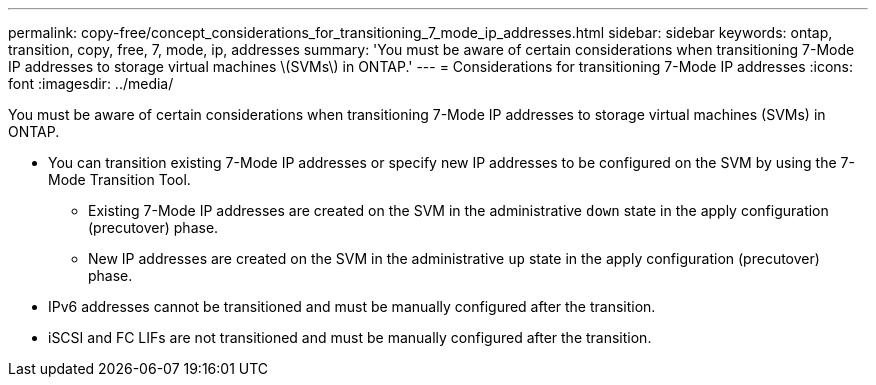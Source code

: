 ---
permalink: copy-free/concept_considerations_for_transitioning_7_mode_ip_addresses.html
sidebar: sidebar
keywords: ontap, transition, copy, free, 7, mode, ip, addresses
summary: 'You must be aware of certain considerations when transitioning 7-Mode IP addresses to storage virtual machines \(SVMs\) in ONTAP.'
---
= Considerations for transitioning 7-Mode IP addresses
:icons: font
:imagesdir: ../media/

[.lead]
You must be aware of certain considerations when transitioning 7-Mode IP addresses to storage virtual machines (SVMs) in ONTAP.

* You can transition existing 7-Mode IP addresses or specify new IP addresses to be configured on the SVM by using the 7-Mode Transition Tool.
 ** Existing 7-Mode IP addresses are created on the SVM in the administrative `down` state in the apply configuration (precutover) phase.
 ** New IP addresses are created on the SVM in the administrative `up` state in the apply configuration (precutover) phase.
* IPv6 addresses cannot be transitioned and must be manually configured after the transition.
* iSCSI and FC LIFs are not transitioned and must be manually configured after the transition.
